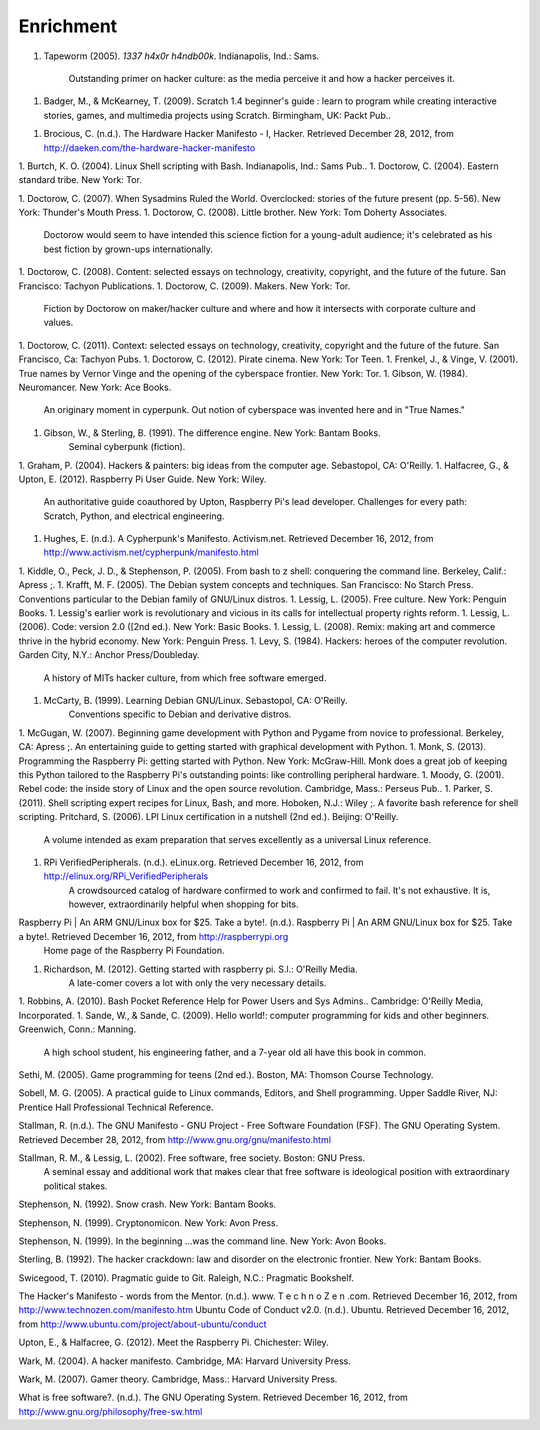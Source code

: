 Enrichment
**********

1. Tapeworm (2005). *1337 h4x0r h4ndb00k*. Indianapolis, Ind.: Sams.

	Outstanding primer on hacker culture: as the media perceive it and how a hacker perceives it.

1.  Badger, M., & McKearney, T. (2009). Scratch 1.4 beginner's guide : learn to program while creating interactive stories, games, and multimedia projects using Scratch. Birmingham, UK: Packt Pub..

1. Brocious, C. (n.d.). The Hardware Hacker Manifesto - I, Hacker. Retrieved December 28, 2012, from http://daeken.com/the-hardware-hacker-manifesto

1. Burtch, K. O. (2004). Linux Shell scripting with Bash. Indianapolis, Ind.: Sams Pub..
1. Doctorow, C. (2004). Eastern standard tribe. New York: Tor.

1. Doctorow, C. (2007). When Sysadmins Ruled the World. Overclocked: stories of the future present (pp. 5-56). New York: Thunder's Mouth Press.
1. Doctorow, C. (2008). Little brother. New York: Tom Doherty Associates.
	Doctorow would seem to have intended this science fiction for a young-adult audience; it's celebrated as his best fiction by grown-ups internationally.
1. Doctorow, C. (2008). Content: selected essays on technology, creativity, copyright, and the future of the future. San Francisco: Tachyon Publications.
1. Doctorow, C. (2009). Makers. New York: Tor.
	Fiction by Doctorow on maker/hacker culture and where and how it intersects with corporate culture and values.
1. Doctorow, C. (2011). Context: selected essays on technology, creativity, copyright and the future of the future. San Francisco, Ca: Tachyon Pubs.
1. Doctorow, C. (2012). Pirate cinema. New York: Tor Teen.
1. Frenkel, J., & Vinge, V. (2001). True names by Vernor Vinge and the opening of the cyberspace frontier. New York: Tor.
1. Gibson, W. (1984). Neuromancer. New York: Ace Books.
	An originary moment in cyperpunk. Out notion of cyberspace was invented here and in "True Names."
1. Gibson, W., & Sterling, B. (1991). The difference engine. New York: Bantam Books.
	Seminal cyberpunk (fiction).
1. Graham, P. (2004). Hackers & painters: big ideas from the computer age. Sebastopol, CA: O'Reilly.
1. Halfacree, G., & Upton, E. (2012). Raspberry Pi User Guide. New York: Wiley.
	An authoritative guide coauthored by Upton, Raspberry Pi's lead developer. Challenges for every path: Scratch, Python, and electrical engineering.
1. Hughes, E. (n.d.). A Cypherpunk's Manifesto. Activism.net. Retrieved December 16, 2012, from http://www.activism.net/cypherpunk/manifesto.html
 
1. Kiddle, O., Peck, J. D., & Stephenson, P. (2005). From bash to z shell: conquering the command line. Berkeley, Calif.: Apress ;.
1. Krafft, M. F. (2005). The Debian system concepts and techniques. San Francisco: No Starch Press.
Conventions particular to the Debian family of GNU/Linux distros.
1. Lessig, L. (2005). Free culture. New York: Penguin Books.
1. Lessig's earlier work is revolutionary and vicious in its calls for intellectual property rights reform.
1. Lessig, L. (2006). Code: version 2.0 ([2nd ed.). New York: Basic Books.
1. Lessig, L. (2008). Remix: making art and commerce thrive in the hybrid economy. New York: Penguin Press.
1. Levy, S. (1984). Hackers: heroes of the computer revolution. Garden City, N.Y.: Anchor Press/Doubleday.
	A history of MITs hacker culture, from which free software emerged.
1. McCarty, B. (1999). Learning Debian GNU/Linux. Sebastopol, CA: O'Reilly.
	Conventions specific to Debian and derivative distros.
1. McGugan, W. (2007). Beginning game development with Python and Pygame from novice to professional. Berkeley, CA: Apress ;.
An entertaining guide to getting started with graphical development with Python.
1. Monk, S. (2013). Programming the Raspberry Pi: getting started with Python. New York: McGraw-Hill.
Monk does a great job of keeping this Python tailored to the Raspberry Pi's outstanding points: like controlling peripheral hardware.
1. Moody, G. (2001). Rebel code: the inside story of Linux and the open source revolution. Cambridge, Mass.: Perseus Pub..
1. Parker, S. (2011). Shell scripting expert recipes for Linux, Bash, and more. Hoboken, N.J.: Wiley ;.
A favorite bash reference for shell scripting.
Pritchard, S. (2006). LPI Linux certification in a nutshell (2nd ed.). Beijing: O'Reilly.
	A volume intended as exam preparation that serves excellently as a universal Linux reference.
1. RPi VerifiedPeripherals. (n.d.). eLinux.org. Retrieved December 16, 2012, from http://elinux.org/RPi_VerifiedPeripherals
	A crowdsourced catalog of hardware confirmed to work and confirmed to fail. It's not exhaustive. It is, however, extraordinarily helpful when shopping for bits.
Raspberry Pi | An ARM GNU/Linux box for $25. Take a byte!. (n.d.). Raspberry Pi | An ARM GNU/Linux box for $25. Take a byte!. Retrieved December 16, 2012, from http://raspberrypi.org
	Home page of the Raspberry Pi Foundation.
1. Richardson, M. (2012). Getting started with raspberry pi. S.l.: O'Reilly Media.
	A late-comer covers a lot with only the very necessary details.
1. Robbins, A. (2010). Bash Pocket Reference Help for Power Users and Sys Admins.. Cambridge: O'Reilly Media, Incorporated.
1. Sande, W., & Sande, C. (2009). Hello world!: computer programming for kids and other beginners. Greenwich, Conn.: Manning.
	A high school student, his engineering father, and a 7-year old all have this book in common.

Sethi, M. (2005). Game programming for teens (2nd ed.). Boston, MA: Thomson Course Technology.

Sobell, M. G. (2005). A practical guide to Linux commands, Editors, and Shell programming. Upper Saddle River, NJ: Prentice Hall Professional Technical Reference.

Stallman, R. (n.d.). The GNU Manifesto - GNU Project - Free Software Foundation (FSF). The GNU Operating System. Retrieved December 28, 2012, from http://www.gnu.org/gnu/manifesto.html

Stallman, R. M., & Lessig, L. (2002). Free software, free society. Boston: GNU Press.
	A seminal essay and additional work that makes clear that free software is ideological position with extraordinary political stakes.

Stephenson, N. (1992). Snow crash. New York: Bantam Books.

Stephenson, N. (1999). Cryptonomicon. New York: Avon Press.

Stephenson, N. (1999). In the beginning ...was the command line. New York: Avon Books.

Sterling, B. (1992). The hacker crackdown: law and disorder on the electronic frontier. New York: Bantam Books.

Swicegood, T. (2010). Pragmatic guide to Git. Raleigh, N.C.: Pragmatic Bookshelf.

The Hacker's Manifesto - words from the Mentor. (n.d.). www. T e c h n o Z e n .com. Retrieved December 16, 2012, from http://www.technozen.com/manifesto.htm
Ubuntu Code of Conduct v2.0. (n.d.). Ubuntu. Retrieved December 16, 2012, from http://www.ubuntu.com/project/about-ubuntu/conduct

Upton, E., & Halfacree, G. (2012). Meet the Raspberry Pi. Chichester: Wiley.

Wark, M. (2004). A hacker manifesto. Cambridge, MA: Harvard University Press.

Wark, M. (2007). Gamer theory. Cambridge, Mass.: Harvard University Press.

What is free software?. (n.d.). The GNU Operating System. Retrieved December 16, 2012, from http://www.gnu.org/philosophy/free-sw.html
